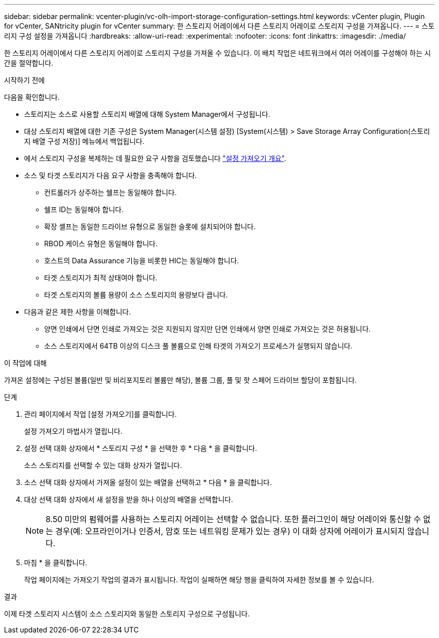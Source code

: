 ---
sidebar: sidebar 
permalink: vcenter-plugin/vc-olh-import-storage-configuration-settings.html 
keywords: vCenter plugin, Plugin for vCenter, SANtricity plugin for vCenter 
summary: 한 스토리지 어레이에서 다른 스토리지 어레이로 스토리지 구성을 가져옵니다. 
---
= 스토리지 구성 설정을 가져옵니다
:hardbreaks:
:allow-uri-read: 
:experimental: 
:nofooter: 
:icons: font
:linkattrs: 
:imagesdir: ./media/


[role="lead"]
한 스토리지 어레이에서 다른 스토리지 어레이로 스토리지 구성을 가져올 수 있습니다. 이 배치 작업은 네트워크에서 여러 어레이를 구성해야 하는 시간을 절약합니다.

.시작하기 전에
다음을 확인합니다.

* 스토리지는 소스로 사용할 스토리지 배열에 대해 System Manager에서 구성됩니다.
* 대상 스토리지 배열에 대한 기존 구성은 System Manager(시스템 설정) [System(시스템) > Save Storage Array Configuration(스토리지 배열 구성 저장)] 메뉴에서 백업됩니다.
* 에서 스토리지 구성을 복제하는 데 필요한 요구 사항을 검토했습니다 link:vc-olh-import-settings-overview.html["설정 가져오기 개요"].
* 소스 및 타겟 스토리지가 다음 요구 사항을 충족해야 합니다.
+
** 컨트롤러가 상주하는 쉘프는 동일해야 합니다.
** 쉘프 ID는 동일해야 합니다.
** 확장 셸프는 동일한 드라이브 유형으로 동일한 슬롯에 설치되어야 합니다.
** RBOD 케이스 유형은 동일해야 합니다.
** 호스트의 Data Assurance 기능을 비롯한 HIC는 동일해야 합니다.
** 타겟 스토리지가 최적 상태여야 합니다.
** 타겟 스토리지의 볼륨 용량이 소스 스토리지의 용량보다 큽니다.


* 다음과 같은 제한 사항을 이해합니다.
+
** 양면 인쇄에서 단면 인쇄로 가져오는 것은 지원되지 않지만 단면 인쇄에서 양면 인쇄로 가져오는 것은 허용됩니다.
** 소스 스토리지에서 64TB 이상의 디스크 풀 볼륨으로 인해 타겟의 가져오기 프로세스가 실행되지 않습니다.




.이 작업에 대해
가져온 설정에는 구성된 볼륨(일반 및 비리포지토리 볼륨만 해당), 볼륨 그룹, 풀 및 핫 스페어 드라이브 할당이 포함됩니다.

.단계
. 관리 페이지에서 작업 [설정 가져오기]를 클릭합니다.
+
설정 가져오기 마법사가 열립니다.

. 설정 선택 대화 상자에서 * 스토리지 구성 * 을 선택한 후 * 다음 * 을 클릭합니다.
+
소스 스토리지를 선택할 수 있는 대화 상자가 열립니다.

. 소스 선택 대화 상자에서 가져올 설정이 있는 배열을 선택하고 * 다음 * 을 클릭합니다.
. 대상 선택 대화 상자에서 새 설정을 받을 하나 이상의 배열을 선택합니다.
+

NOTE: 8.50 미만의 펌웨어를 사용하는 스토리지 어레이는 선택할 수 없습니다. 또한 플러그인이 해당 어레이와 통신할 수 없는 경우(예: 오프라인이거나 인증서, 암호 또는 네트워킹 문제가 있는 경우) 이 대화 상자에 어레이가 표시되지 않습니다.

. 마침 * 을 클릭합니다.
+
작업 페이지에는 가져오기 작업의 결과가 표시됩니다. 작업이 실패하면 해당 행을 클릭하여 자세한 정보를 볼 수 있습니다.



.결과
이제 타겟 스토리지 시스템이 소스 스토리지와 동일한 스토리지 구성으로 구성됩니다.
